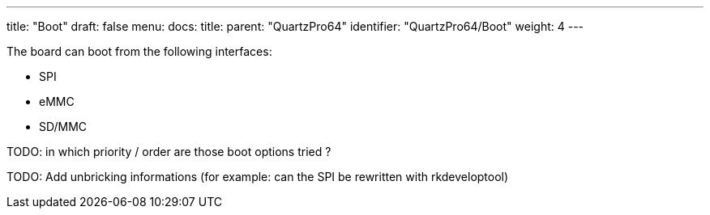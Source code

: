 ---
title: "Boot"
draft: false
menu:
  docs:
    title:
    parent: "QuartzPro64"
    identifier: "QuartzPro64/Boot"
    weight: 4
---

The board can boot from the following interfaces:

* SPI
* eMMC
* SD/MMC

TODO: in which priority / order are those boot options tried ?

TODO: Add unbricking informations (for example: can the SPI be rewritten with rkdeveloptool)

